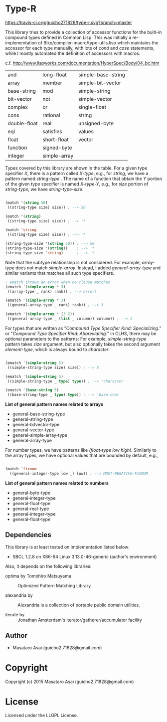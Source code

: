 
* Type-R 

[[https://travis-ci.org/guicho271828/type-r][https://travis-ci.org/guicho271828/type-r.svg?branch=master]]


This library tries to provide a collection of accessor functions for the
built-in compound types defined in Common Lisp. This was initially a
re-implementation of Bike/compiler-macro/type-utils.lisp which maintains
the accessor for each type manually, with lots of /cond/ and
/case/ statements, while I mostly automated the definition of accessors
with macros.

c.f. http://www.lispworks.com/documentation/HyperSpec/Body/04_bc.htm

|--------------+--------------+--------------------|
| and          | long-float   | simple-base-string |
| array        | member       | simple-bit-vector  |
| base-string  | mod          | simple-string      |
| bit-vector   | not          | simple-vector      |
| complex      | or           | single-float       |
| cons         | rational     | string             |
| double-float | real         | unsigned-byte      |
| eql          | satisfies    | values             |
| float        | short-float  | vector             |
| function     | signed-byte  |                    |
| integer      | simple-array |                    |
|--------------+--------------+--------------------|

Types covered by this library are shown in the table.
For a given type specifier /X/, there is a pattern called /X-type/, e.g., for /string/, we
have a pattern named /string-type/ . The name of a function that
obtain the /Y/ portion of the given type specifier is named /X-type-Y/,
e.g., for /size/ portion of /string-type/, we have /string-type-size/.

#+BEGIN_SRC lisp

(match '(string 50)
 ((string-type size) size)) ; --> 50

(match '(string)
 ((string-type size) size)) ; --> '*

(match 'string
 ((string-type size) size)) ; --> '*

(string-type-size '(string 50)) ; --> 50
(string-type-size '(string))    ; --> '*
(string-type-size 'string)      ; --> '*

#+END_SRC

Note that the subtype relationship is not considered. For example,
/array-type/ does not match /simple-array/. Instead, I added
/general-array-type/ and similar variants that matches all such
type specifiers.

#+BEGIN_SRC lisp
; ematch throws an error when no clause matches
(ematch '(simple-array * 3)
 ((array-type _ rank) rank)) ; --> error!

(ematch '(simple-array * 3)
 ((general-array-type _ rank) rank)) ; --> 3

(ematch '(simple-array * (3 2))
 ((general-array-type _ (list _ column)) column)) ; --> 2

#+END_SRC

For types that are written as "/Compound Type Specifier Kind:
Specializing./" or "/Compound Type Specifier Kind: Abbreviating./" in CLHS,
there may be optional parameters to the patterns: For example,
/simple-string-type/ pattern takes /size/ argument, but also optionally
takes the second argument /element-type/, which is always bound
to /character/.

#+BEGIN_SRC lisp

(ematch '(simple-string 5)
 ((simple-string-type size) size)) ; --> 5

(ematch '(simple-string 5)
 ((simple-string-type _ type) type)) ; --> 'character

(ematch '(base-string 5)
 ((base-string-type _ type) type)) ; --> 'base-char

#+END_SRC

*List of general pattern names related to arrays*

+ general-base-string-type
+ general-string-type
+ general-bitvector-type
+ general-vector-type
+ general-simple-array-type
+ general-array-type

For number types, we have patterns like /(float-type low high)/. Similarly
to the array types, we have optional values that are bounded by default,
e.g.,

#+BEGIN_SRC lisp

(match 'fixnum
  ((general-integer-type low _) low)) ; --> MOST-NEGATIVE-FIXNUM

#+END_SRC

*List of general pattern names related to numbers*

+ general-byte-type
+ general-integer-type
+ general-float-type
+ general-real-type
+ general-integer-type
+ general-float-type

** Dependencies

This library is at least tested on implementation listed below:

+ SBCL 1.2.8 on X86-64 Linux  3.13.0-46-generic (author's environment)

Also, it depends on the following libraries:

+ optima by Tomohiro Matsuyama ::
    Optimized Pattern Matching Library

+ alexandria by  ::
    Alexandria is a collection of portable public domain utilities.

+ iterate by  ::
    Jonathan Amsterdam's iterator/gatherer/accumulator facility

** Author

+ Masataro Asai (guicho2.71828@gmail.com)

* Copyright

Copyright (c) 2015 Masataro Asai (guicho2.71828@gmail.com)


* License

Licensed under the LLGPL License.



